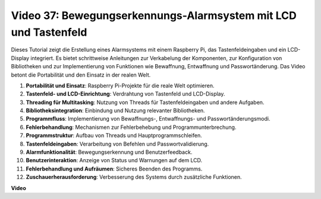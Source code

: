 Video 37: Bewegungserkennungs-Alarmsystem mit LCD und Tastenfeld
=======================================================================================

Dieses Tutorial zeigt die Erstellung eines Alarmsystems mit einem Raspberry Pi, das Tastenfeldeingaben und ein LCD-Display integriert. 
Es bietet schrittweise Anleitungen zur Verkabelung der Komponenten, zur Konfiguration von Bibliotheken 
und zur Implementierung von Funktionen wie Bewaffnung, Entwaffnung und Passwortänderung. 
Das Video betont die Portabilität und den Einsatz in der realen Welt.

1. **Portabilität und Einsatz**: Raspberry Pi-Projekte für die reale Welt optimieren.
2. **Tastenfeld- und LCD-Einrichtung**: Verdrahtung von Tastenfeld und LCD-Display.
3. **Threading für Multitasking**: Nutzung von Threads für Tastenfeldeingaben und andere Aufgaben.
4. **Bibliotheksintegration**: Einbindung und Nutzung relevanter Bibliotheken.
5. **Programmfluss**: Implementierung von Bewaffnungs-, Entwaffnungs- und Passwortänderungsmodi.
6. **Fehlerbehandlung**: Mechanismen zur Fehlerbehebung und Programmunterbrechung.
7. **Programmstruktur**: Aufbau von Threads und Hauptprogrammschleifen.
8. **Tastenfeldeingaben**: Verarbeitung von Befehlen und Passwortvalidierung.
9. **Alarmfunktionalität**: Bewegungserkennung und Benutzerfeedback.
10. **Benutzerinteraktion**: Anzeige von Status und Warnungen auf dem LCD.
11. **Fehlerbehandlung und Aufräumen**: Sicheres Beenden des Programms.
12. **Zuschauerherausforderung**: Verbesserung des Systems durch zusätzliche Funktionen.

**Video**

.. raw:: html

    <iframe width="700" height="500" src="https://www.youtube.com/embed/y0PEhuLAjNY?si=LI-oSA53Obuf8wn2" title="YouTube video player" frameborder="0" allow="accelerometer; autoplay; clipboard-write; encrypted-media; gyroscope; picture-in-picture; web-share" allowfullscreen></iframe>
